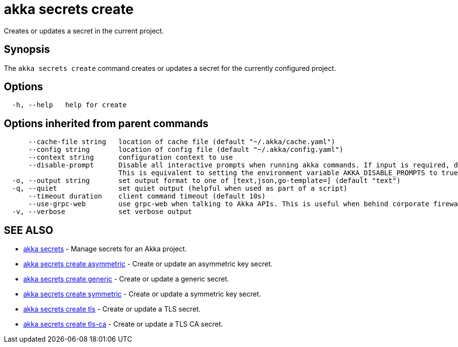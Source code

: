= akka secrets create

Creates or updates a secret in the current project.

== Synopsis

The `akka secrets create` command creates or updates a secret for the currently configured project.

== Options

----
  -h, --help   help for create
----

== Options inherited from parent commands

----
      --cache-file string   location of cache file (default "~/.akka/cache.yaml")
      --config string       location of config file (default "~/.akka/config.yaml")
      --context string      configuration context to use
      --disable-prompt      Disable all interactive prompts when running akka commands. If input is required, defaults will be used, or an error will be raised.
                            This is equivalent to setting the environment variable AKKA_DISABLE_PROMPTS to true.
  -o, --output string       set output format to one of [text,json,go-template=] (default "text")
  -q, --quiet               set quiet output (helpful when used as part of a script)
      --timeout duration    client command timeout (default 10s)
      --use-grpc-web        use grpc-web when talking to Akka APIs. This is useful when behind corporate firewalls that decrypt traffic but don't support HTTP/2.
  -v, --verbose             set verbose output
----

== SEE ALSO

* link:akka_secrets.html[akka secrets]	 - Manage secrets for an Akka project.
* link:akka_secrets_create_asymmetric.html[akka secrets create asymmetric]	 - Create or update an asymmetric key secret.
* link:akka_secrets_create_generic.html[akka secrets create generic]	 - Create or update a generic secret.
* link:akka_secrets_create_symmetric.html[akka secrets create symmetric]	 - Create or update a symmetric key secret.
* link:akka_secrets_create_tls.html[akka secrets create tls]	 - Create or update a TLS secret.
* link:akka_secrets_create_tls-ca.html[akka secrets create tls-ca]	 - Create or update a TLS CA secret.

[discrete]


